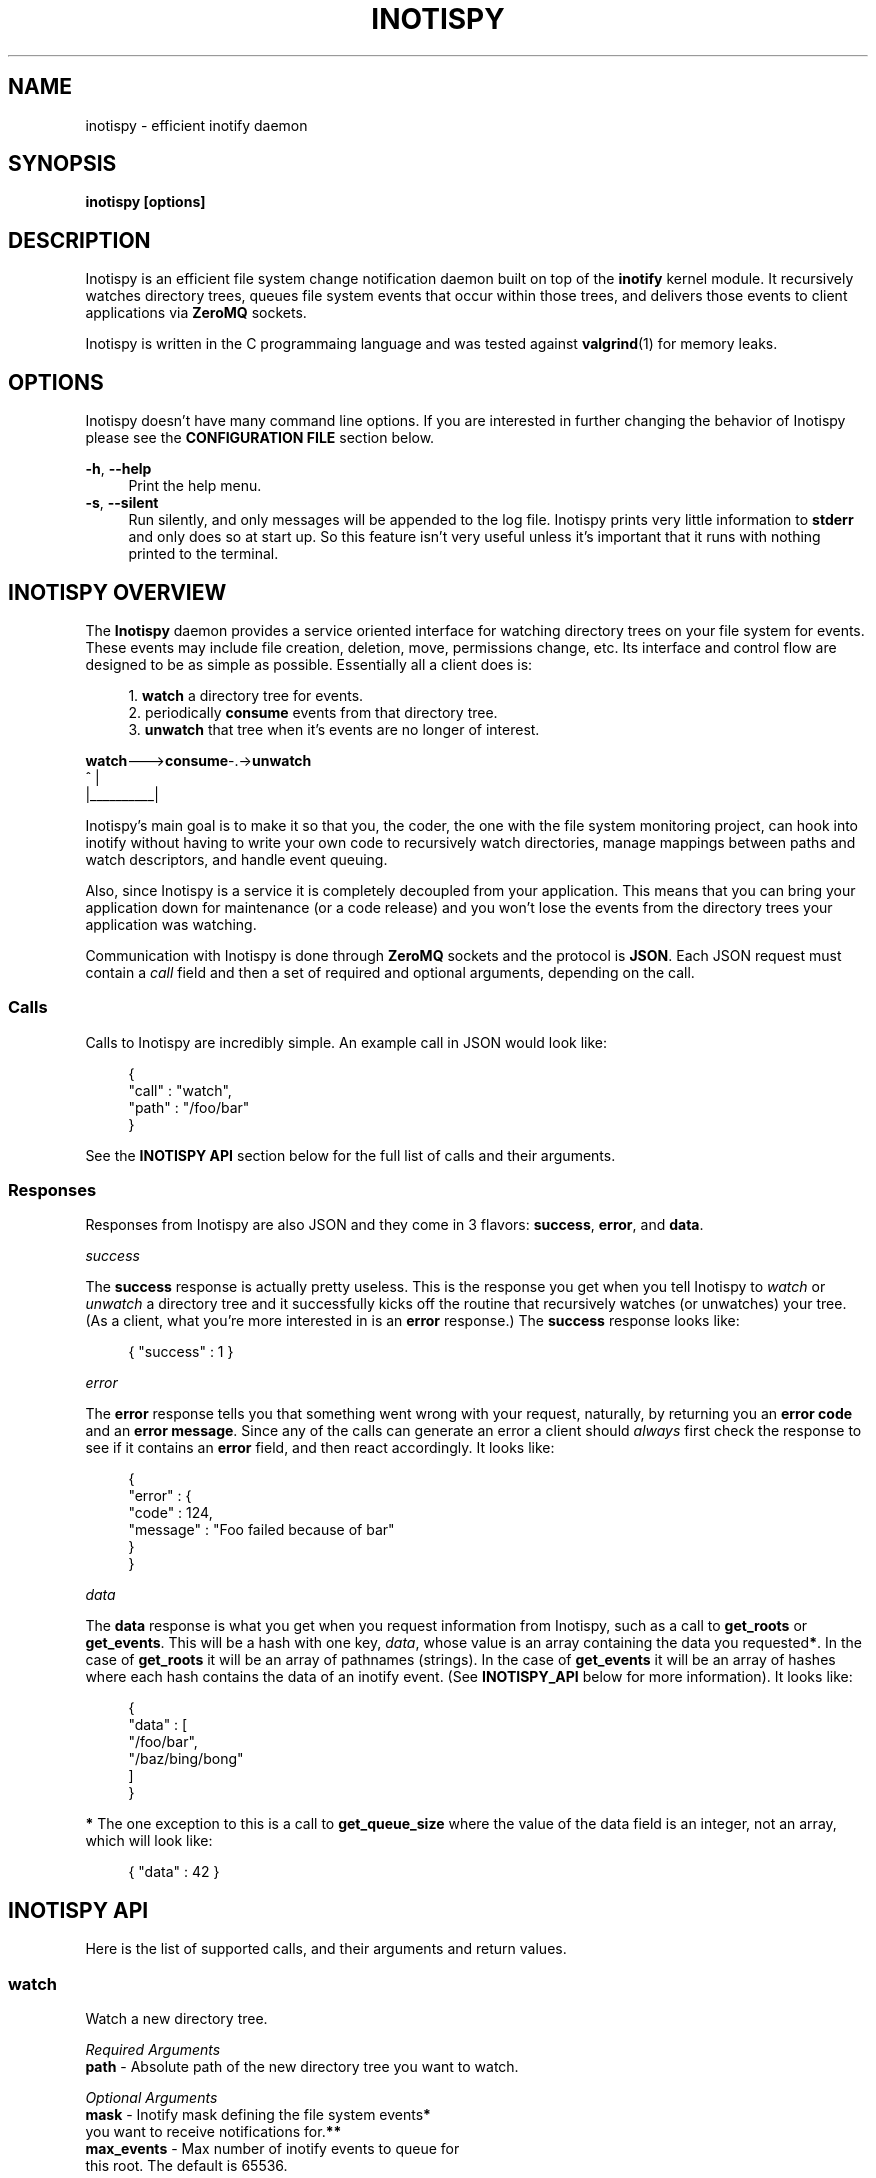 .\" Copyright (c) 2011-*, (mt) MediaTemple <mediatemple.net>
.\" All rights reserved.
.\" 
.\" Redistribution and use in source and binary forms, with or without
.\" modification, are permitted provided that the following conditions
.\" are met:
.\" 
.\"  - Redistributions of source code must retain the above copyright
.\"    notice, this list of conditions and the following disclaimer.
.\"  - Redistributions in binary form must reproduce the above copyright
.\"    notice, this list of conditions and the following disclaimer in
.\"    the documentation and/or other materials provided with the
.\"    distribution.
.\" 
.\" THIS SOFTWARE IS PROVIDED BY THE COPYRIGHT HOLDERS AND CONTRIBUTORS "AS IS"
.\" AND ANY EXPRESS OR IMPLIED WARRANTIES, INCLUDING, BUT NOT LIMITED TO, THE
.\" IMPLIED WARRANTIES OF MERCHANTABILITY AND FITNESS FOR A PARTICULAR PURPOSE
.\" ARE DISCLAIMED. IN NO EVENT SHALL THE COPYRIGHT HOLDER OR CONTRIBUTORS BE
.\" LIABLE FOR ANY DIRECT, INDIRECT, INCIDENTAL, SPECIAL, EXEMPLARY, OR CON-
.\" SEQUENTIAL DAMAGES (INCLUDING, BUT NOT LIMITED TO, PROCUREMENT OF SUBSTITUTE
.\" GOODS OR SERVICES; LOSS OF USE, DATA, OR PROFITS; OR BUSINESS INTERRUPTION)
.\" HOWEVER CAUSED AND ON ANY THEORY OF LIABILITY, WHETHER IN CONTRACT, STRICT
.\" LIABILITY, OR TORT (INCLUDING NEGLIGENCE OR OTHERWISE) ARISING IN ANY WAY
.\" OUT OF THE USE OF THIS SOFTWARE, EVEN IF ADVISED OF THE POSSIBILITY OF
.\" SUCH DAMAGE.
.TH "INOTISPY" "8" "21 September 2011" "Inotispy 1\&.0\&.1" "Inotispy Manual"
.SH NAME
inotispy \- efficient inotify daemon
.SH SYNOPSIS
.B inotispy [options]
.SH DESCRIPTION
Inotispy is an efficient file system change notification daemon built on top
of the
.BR inotify
kernel module. It recursively watches directory trees, queues file system
events that occur within those trees, and delivers those events to client
applications via
.BR ZeroMQ
sockets.
.PP
Inotispy is written in the C programmaing language and was tested against
.BR valgrind (1)
for memory leaks.
.SH OPTIONS
Inotispy doesn't have many command line options. If you are interested
in further changing the behavior of Inotispy please see the \fBCONFIGURATION
FILE\fR section below.
.PP
\fB\-h\fR, \fB\-\-help\fR
.RS 4
Print the help menu.
.RE
\fB\-s\fR, \fB\-\-silent\fR
.RS 4
Run silently, and only messages will be appended to the log file. Inotispy
prints very little information to \fBstderr\fR and only does so at start up.
So this feature isn't very useful unless it's important that it runs with
nothing printed to the terminal.
.RE
.SH INOTISPY OVERVIEW
The \fBInotispy\fR daemon provides a service oriented interface for watching
directory trees on your file system for events. These events may include file
creation, deletion, move, permissions change, etc. Its interface and control
flow are designed to be as simple as possible. Essentially all a client does
is:
.P
.in +4n
1. \fBwatch\fR a directory tree for events.
.br
2. periodically \fBconsume\fR events from that directory tree.
.br
3. \fBunwatch\fR that tree when it's events are no longer of interest.
.P
.nf
    \fBwatch\fR--->\fBconsume\fR-.->\fBunwatch\fR
          ^          |
          |__________|
.fi
.in
.P
Inotispy's main goal is to make it so that you, the coder, the one with
the file system monitoring project, can hook into inotify without having
to write your own code to recursively watch directories, manage mappings
between paths and watch descriptors, and handle event queuing. 
.P
Also, since Inotispy is a service it is completely decoupled from your
application. This means that you can bring your application down for
maintenance (or a code release) and you won't lose the events from the
directory trees your application was watching.
.P
Communication with Inotispy is done through \fBZeroMQ\fR sockets and the protocol
is \fBJSON\fR. Each JSON request must contain a \fIcall\fR field and then a set
of required and optional arguments, depending on the call.
.SS Calls
Calls to Inotispy are incredibly simple. An example call in JSON would look like:
.P
.in +4n
.nf
{
    "call" : "watch",
    "path" : "/foo/bar"
}
.fi
.in
.P
See the \fBINOTISPY API\fR section below for the full list of calls and their arguments.
.SS Responses
Responses from Inotispy are also JSON and they come in 3 flavors: \fBsuccess\fR,
\fBerror\fR, and \fBdata\fR.
.P
\fIsuccess\fR
.P
The \fBsuccess\fR response is actually pretty useless. This is the response you get
when you tell Inotispy to \fIwatch\fR or \fIunwatch\fR a directory tree and it
successfully kicks off the routine that recursively watches (or unwatches) your
tree. (As a client, what you're more interested in is an \fBerror\fR response.)
The \fBsuccess\fR response looks like:
.P
.RS 4
{ "success" : 1 }
.RE
.P
\fIerror\fR
.P
The \fBerror\fR response tells you that something went wrong with your request,
naturally, by returning you an \fBerror code\fR and an \fBerror message\fR. Since
any of the calls can generate an error a client should \fIalways\fR first check
the response to see if it contains an \fBerror\fR field, and then react accordingly.
It looks like:
.P
.in +4n
.nf
{
    "error" : {
        "code" : 124,
        "message" : "Foo failed because of bar"
    }
}
.fi
.in
.P
\fIdata\fR
.P
The \fBdata\fR response is what you get when you request information from Inotispy,
such as a call to \fBget_roots\fR or \fBget_events\fR. This will be a hash with one
key, \fIdata\fR, whose value is an array containing the data you requested\fB*\fR.
In the case of \fBget_roots\fR it will be an array of pathnames (strings). In the
case of \fBget_events\fR it will be an array of hashes where each hash contains the
data of an inotify event. (See \fBINOTISPY_API\fR below for more information). It
looks like:
.P
.in +4n
.nf
{
    "data" : [
        "/foo/bar",
        "/baz/bing/bong"
    ]
}
.fi
.in
.P
\fB*\fR The one exception to this is a call to \fBget_queue_size\fR where the
value of the data field is an integer, not an array, which will look like:
.P
.in +4n
.nf
{ "data" : 42 }
.fi
.in
.P
.SH INOTISPY API
.P
Here is the list of supported calls, and their arguments and return values.
.P
.SS watch
Watch a new directory tree.
.P
\fIRequired Arguments\fR
.br
\fBpath\fR       - Absolute path of the new directory tree you want to watch.
.P
\fIOptional Arguments\fR
.br
\fBmask\fR       - Inotify mask defining the file system events\fB*\fR
             you want to receive notifications for.\fB**\fR
.br
\fBmax_events\fR - Max number of inotify events to queue for
             this root. The default is 65536.
.P
\fIReturn Value\fR
.br
\fBsuccess\fR or \fBerror\fR
.P
\fIExample\fR
.P
.in +4n
.nf
{
    "call" : "watch",
    "path" : "/foo/bar",
    "mask": 1024,
    "max_events" : 1000
}
.fi
.in
.P
\fB*\fR If you don't supply your own mask Inotify provides a default mask for you.
The events in the default mask are:
.P
.in +4n
\fB
.nf
IN_ATTRIB
IN_MOVED_FROM
IN_MOVED_TO
IN_CREATE
IN_CLOSE_WRITE
IN_DELETE
IN_UNMOUNT
IN_DONT_FOLLOW
.fi
\fR
.in
.P
\fB**\fR See \fBinotify(7)\fR for more information on inotify events. A simple
(non-working) example in \fBC\fR for using a custom mask would look something like:
.P
.in +4n
.nf
#include <zmq.h>
#include <stdio.h>
#include <sys/inotify.h>

int
main (void) {
    uint32_t mask;
    char *json;
    char *path = "/foo/bar";

    /* Let's just watch for create and delete events */
    mask = IN_CREATE | IN_DELETE;

    asprintf(&json,
        "{\\"call\\":\\"watch\\",\\"path\\":%s,\\"mask\\":%d}",
        path, mask);

    /* Make 0MQ message from the 'json' variable here */

    zmq_send(socket, &msg, 0);
}
.fi
.in
.SS unwatch
Unwatch a currently watched directory tree.
.P
\fIRequired Arguments\fR
.br
\fBpath\fR - Absolute path of the root you want to unwatch.
.P
\fIReturn Value\fR
.br
\fBsuccess\fR or \fBerror\fR
.P
\fIExample\fR
.P
.in +4n
.nf
{
    "call" : "unwatch",
    "path" : "/foo/bar"
}
.fi
.in
.P
.SS get_roots
Get the list of currently watched roots (directory trees).
.P
\fIThis function takes NO arguments\fR
.P
\fIReturn Value\fR
.br
\fBdata\fR or \fBerror\fR
.P
\fIExample\fR
.P
.RS 4
{ "call" : "get_roots" }
.RE
.P
.SS get_queue_size
Get the number of events in a given root's queue.
.P
\fIRequired Arguments\fR
.br
\fBpath\fR - Absolute path of the root you wish to query.
.P
\fIReturn Value\fR
.br
\fBdata\fR or \fBerror\fR
.P
\fIExample\fR
.P
.in +4n
.nf
{
    "call" : "get_queue_size",
    "path" : "/foo/bar"
}
.fi
.in
.P
.SS get_events
Retrieve inotify events from a given root's queue.
.P
\fIRequired Arguments\fR
.br
\fBpath\fR  - Absolute path of the root you wish to retrieve events from.
.P
\fIOptional Arguments\fR
.br
\fBcount\fR - Number of events you want to retrieve.\fB*\fR
.P
\fIReturn Value\fR
.br
\fBdata\fR or \fBerror\fR
.P
\fIExample\fR
.P
.in +4n
.nf
{
    "call"  : "get_events",
    "path"  : "/foo/bar",
    "count" : 10
}
.fi
.in
.P
\fB*\fR Using a value of 0 (zero) will retrieve \fIall\fR events from
that root's queue.
.P
.SH ERRORS
When Inotispy returns an error it provides a human understandable error message
along with the error code. However, for reference (and people writing bindings)
here are the defined error codes (from \fBsrc/reply.h\fR):
.P
.in +4n
.nf
#define \fBERROR_JSON_INVALID\fR                 0x0001 
#define \fBERROR_JSON_PARSE\fR                   0x0002
#define \fBERROR_JSON_KEY_NOT_FOUND\fR           0x0004
#define \fBERROR_INOTIFY_WATCH_FAILED\fR         0x0008
#define \fBERROR_INOTIFY_UNWATCH_FAILED\fR       0x0010
#define \fBERROR_INVALID_EVENT_COUNT\fR          0x0020
#define \fBERROR_ZERO_BYTE_MESSAGE\fR            0x0040
#define \fBERROR_INOTIFY_ROOT_NOT_WATCHED\fR     0x0080
#define \fBERROR_INOTIFY_ROOT_ALREADY_WATCHED\fR 0x0100
#define \fBERROR_ZEROMQ_RECONNECT\fR             0x0200
#define \fBERROR_NOT_ABSOLUTE_PATH\fR            0x0400
#define \fBERROR_INOTIFY_PARENT_OF_ROOT\fR       0x0800
#define \fBERROR_INOTIFY_ROOT_DOES_NOT_EXIST\fR  0x1000
#define \fBERROR_FAILED_TO_CREATE_NEW_THREAD\fR  0x2000
.fi
.in
.SH EXAMPLES
For examples on writing a client to talk to Inotispy please take a look at the
\fBexamples/\fR directory that ships with the distribution. There are examples
in several languages, including \fBC\fR and \fBPerl\fR.
.P
If you're writing your client code in \fBC\fR a full blown example is
\fBbin/inotispyctl.c\fR. 
.SH CONFIGURATION FILE
Inotispy ships with a small configuration file that you can use to modify a few
of it's characteristics. The config file that comes with the distribution
(\fBetc/inotispy.conf\fR) is thoroughly documented and it's full contents will
not be repeated here. However, here is the high level rundown of the parameters
you can tweak:
.P
.RS 4
\fBsilent\fR             - toggle printing to stderr
.br
\fBport\fR               - set your own port
.br
\fBlog_file\fR           - path to log file
.br
\fBlog_level\fR          - set the verbosity of logging
.br
\fBlog_syslog\fR         - toggle log output to syslog
.br
\fBmax_inotify_events\fR - cap the number of per/root inotify
                     events to be queued
.RE
.SH LOGGING
Inotispy outputs runtime information to a private log file, and alternatively
to \fBsyslog\fR. The default location of the private log file is
\fB/var/log/inotispy.log\fR. Using the configuration file (described above) you 
can set the level of verbosity using the \fIlog_level\fR config parameter. By 
default the level is set to \fBnotice\fR, which should make the output fairly
limited, and logging to \fBsyslog\fR is \fBfalse\fR.
.P
If you want, or need, to see more of what's going on under the hood then change
that level to \fBdebug\fR or \fBtrace\fR. Just be warned that these two levels
can produce quite a bit of output, and in a production environment where Inotispy
is being used heavily it \fBis not\fR recommended that you have your log level
set to this amount of verbosity.
.P
See \fBetc/inotispy.conf\fR for more details.
.SH LANGUAGE BINDINGS
Inotispy provides an interface sutable for calling from programs in any language.
Included with the Inotispy distribution are code samples with examples
in several different languages. However, because this daemon is built on top of
.BR ZeroMQ
the best alternative resource would be the
.BR zmq (7)
documentation itself.
.PP
At the time of this writing Inotispy does not have any official bindings, however
because there are \fBZeroMQ\fR bindings in many popular languages it shouldn't be
difficult to roll a solution of your own.
.SH BUGS
Inotispy \fBdoes not\fR work on \fBXFS\fR. This is because XFS does not support
\fBdirent::d_type\fR. See link:
.P
.RS 4
.I http://nerdfortress.com/2008/09/19/linux-xfs-does-not-support-direntd_type/
.RE
.P
Eventually Inotispy should (and will) include a hook to determine the file
system it's it's being requested to watch and use
.BR stat (2)
instead of \fBdirent::d_type\fR to differentiate directories from regular files.
This does, however, have serious performance implications when watching large
directory trees as it adds a call to \fBstat()\fR for every single file found
while performing a recursive watch.
.P
So while we can (and will) make Inotispy work on XFS the reality is that it wont
perform well on large trees and the recommendation will be to not run Inotispy
on XFS.
.SH RESOURCES
Main web site:
.BR http://www.inotispy.org
.PP
Report bugs directly to anyone in the \fBAUTHORS\fR section below.
.SH SEE ALSO
.BR inotispyctl (8),
.BR zmq (7),
.BR inotify (7)
.SH AUTHORS
James Conerly <james@jamesconerly.com>
